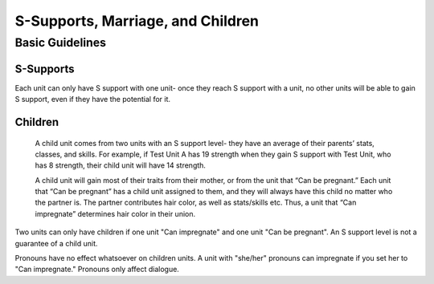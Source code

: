 S-Supports, Marriage, and Children
##################################
Basic Guidelines
-----------------
S-Supports
==========
Each unit can only have S support with one unit- once they reach S support with a unit, no other units will be able to gain S support, even if they have the potential for it. 

Children
=========
   A child unit comes from two units with an S support level- they have an average of their parents’ stats, classes, and skills. For example, if Test Unit A has 19    strength when they gain S support with Test Unit, who has 8 strength, their child unit will have 14 strength.

   A child unit will gain most of their traits from their mother, or from the unit that “Can be pregnant.” Each unit that “Can be pregnant” has a child unit            assigned to them, and they will always have this child no matter who the partner is. The partner contributes hair color, as well as stats/skills etc. Thus, a        unit that “Can impregnate” determines hair color in their union.

Two units can only have children if one unit "Can impregnate" and one unit "Can be pregnant". An S support level is not a guarantee of a child unit. 

Pronouns have no effect whatsoever on children units. A unit with "she/her" pronouns can impregnate if you set her to "Can impregnate." Pronouns only affect dialogue. 
